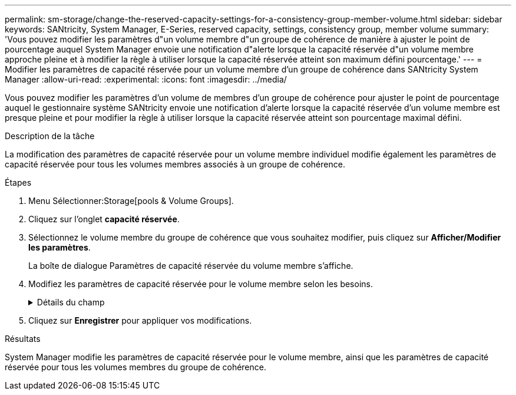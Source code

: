 ---
permalink: sm-storage/change-the-reserved-capacity-settings-for-a-consistency-group-member-volume.html 
sidebar: sidebar 
keywords: SANtricity, System Manager, E-Series, reserved capacity, settings, consistency group, member volume 
summary: 'Vous pouvez modifier les paramètres d"un volume membre d"un groupe de cohérence de manière à ajuster le point de pourcentage auquel System Manager envoie une notification d"alerte lorsque la capacité réservée d"un volume membre approche pleine et à modifier la règle à utiliser lorsque la capacité réservée atteint son maximum défini pourcentage.' 
---
= Modifier les paramètres de capacité réservée pour un volume membre d'un groupe de cohérence dans SANtricity System Manager
:allow-uri-read: 
:experimental: 
:icons: font
:imagesdir: ../media/


[role="lead"]
Vous pouvez modifier les paramètres d'un volume de membres d'un groupe de cohérence pour ajuster le point de pourcentage auquel le gestionnaire système SANtricity envoie une notification d'alerte lorsque la capacité réservée d'un volume membre est presque pleine et pour modifier la règle à utiliser lorsque la capacité réservée atteint son pourcentage maximal défini.

.Description de la tâche
La modification des paramètres de capacité réservée pour un volume membre individuel modifie également les paramètres de capacité réservée pour tous les volumes membres associés à un groupe de cohérence.

.Étapes
. Menu Sélectionner:Storage[pools & Volume Groups].
. Cliquez sur l'onglet *capacité réservée*.
. Sélectionnez le volume membre du groupe de cohérence que vous souhaitez modifier, puis cliquez sur *Afficher/Modifier les paramètres*.
+
La boîte de dialogue Paramètres de capacité réservée du volume membre s'affiche.

. Modifiez les paramètres de capacité réservée pour le volume membre selon les besoins.
+
.Détails du champ
[%collapsible]
====
[cols="25h,~"]
|===
| Réglage | Description 


 a| 
M'avertir lorsque...
 a| 
Utilisez la case à cocher pour régler le point de pourcentage auquel System Manager envoie une notification d'alerte lorsque la capacité réservée d'un volume membre est presque pleine.

Lorsque la capacité réservée du volume membre dépasse le seuil spécifié, System Manager envoie une alerte pour augmenter la capacité réservée ou supprimer des objets inutiles.


NOTE: Si vous modifiez le paramètre alerte pour un volume membre, les volumes _All_ member appartenant au même groupe de cohérence seront modifiés.



 a| 
Règle pour la capacité totale réservée
 a| 
Vous pouvez choisir l'une des règles suivantes :

** *Purge de l'image snapshot la plus ancienne* -- System Manager purge automatiquement l'image snapshot la plus ancienne du groupe de cohérence, ce qui libère la capacité réservée du membre pour réutilisation au sein du groupe.
** *Rejeter les écritures dans le volume de base* -- lorsque la capacité réservée atteint son pourcentage maximal défini, System Manager rejette toute demande d'écriture d'E/S au volume de base qui a déclenché l'accès à la capacité réservée.


|===
====
. Cliquez sur *Enregistrer* pour appliquer vos modifications.


.Résultats
System Manager modifie les paramètres de capacité réservée pour le volume membre, ainsi que les paramètres de capacité réservée pour tous les volumes membres du groupe de cohérence.
